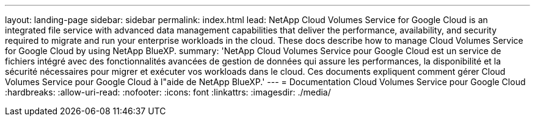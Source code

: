 ---
layout: landing-page 
sidebar: sidebar 
permalink: index.html 
lead: NetApp Cloud Volumes Service for Google Cloud is an integrated file service with advanced data management capabilities that deliver the performance, availability, and security required to migrate and run your enterprise workloads in the cloud. These docs describe how to manage Cloud Volumes Service for Google Cloud by using NetApp BlueXP. 
summary: 'NetApp Cloud Volumes Service pour Google Cloud est un service de fichiers intégré avec des fonctionnalités avancées de gestion de données qui assure les performances, la disponibilité et la sécurité nécessaires pour migrer et exécuter vos workloads dans le cloud. Ces documents expliquent comment gérer Cloud Volumes Service pour Google Cloud à l"aide de NetApp BlueXP.' 
---
= Documentation Cloud Volumes Service pour Google Cloud
:hardbreaks:
:allow-uri-read: 
:nofooter: 
:icons: font
:linkattrs: 
:imagesdir: ./media/


